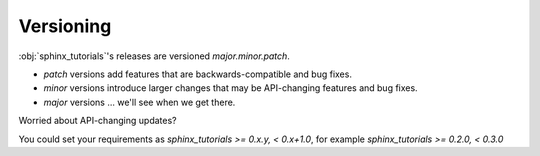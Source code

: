Versioning
==========

:obj:`sphinx_tutorials`'s releases are versioned `major.minor.patch`.

- `patch` versions add features that are backwards-compatible and bug fixes.
- `minor` versions introduce larger changes that may be API-changing features and bug fixes.
- `major` versions ... we'll see when we get there.

Worried about API-changing updates?

You could set your requirements as `sphinx_tutorials >= 0.x.y, < 0.x+1.0`, for example `sphinx_tutorials >= 0.2.0, < 0.3.0`


